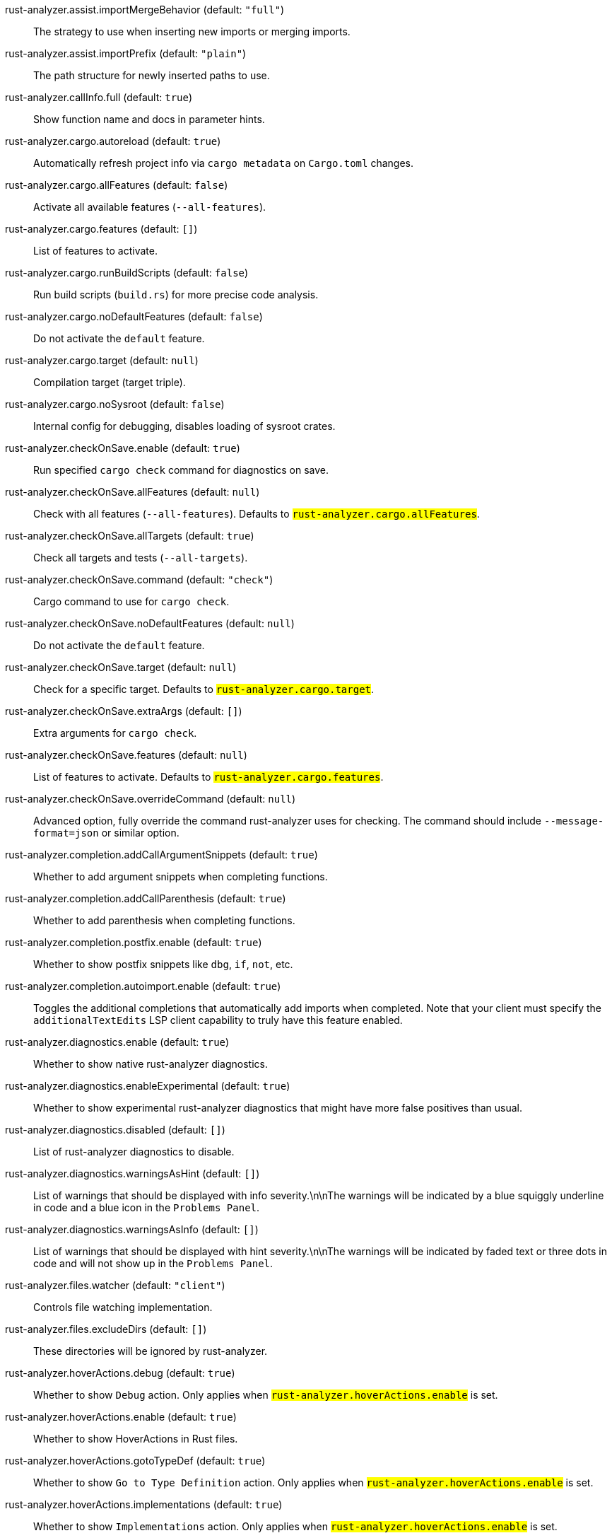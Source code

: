 [[rust-analyzer.assist.importMergeBehavior]]rust-analyzer.assist.importMergeBehavior (default: `"full"`)::
 The strategy to use when inserting new imports or merging imports.
[[rust-analyzer.assist.importPrefix]]rust-analyzer.assist.importPrefix (default: `"plain"`)::
 The path structure for newly inserted paths to use.
[[rust-analyzer.callInfo.full]]rust-analyzer.callInfo.full (default: `true`)::
 Show function name and docs in parameter hints.
[[rust-analyzer.cargo.autoreload]]rust-analyzer.cargo.autoreload (default: `true`)::
 Automatically refresh project info via `cargo metadata` on  `Cargo.toml` changes.
[[rust-analyzer.cargo.allFeatures]]rust-analyzer.cargo.allFeatures (default: `false`)::
 Activate all available features (`--all-features`).
[[rust-analyzer.cargo.features]]rust-analyzer.cargo.features (default: `[]`)::
 List of features to activate.
[[rust-analyzer.cargo.runBuildScripts]]rust-analyzer.cargo.runBuildScripts (default: `false`)::
 Run build scripts (`build.rs`) for more precise code analysis.
[[rust-analyzer.cargo.noDefaultFeatures]]rust-analyzer.cargo.noDefaultFeatures (default: `false`)::
 Do not activate the `default` feature.
[[rust-analyzer.cargo.target]]rust-analyzer.cargo.target (default: `null`)::
 Compilation target (target triple).
[[rust-analyzer.cargo.noSysroot]]rust-analyzer.cargo.noSysroot (default: `false`)::
 Internal config for debugging, disables loading of sysroot crates.
[[rust-analyzer.checkOnSave.enable]]rust-analyzer.checkOnSave.enable (default: `true`)::
 Run specified `cargo check` command for diagnostics on save.
[[rust-analyzer.checkOnSave.allFeatures]]rust-analyzer.checkOnSave.allFeatures (default: `null`)::
 Check with all features (`--all-features`).  Defaults to `#rust-analyzer.cargo.allFeatures#`.
[[rust-analyzer.checkOnSave.allTargets]]rust-analyzer.checkOnSave.allTargets (default: `true`)::
 Check all targets and tests (`--all-targets`).
[[rust-analyzer.checkOnSave.command]]rust-analyzer.checkOnSave.command (default: `"check"`)::
 Cargo command to use for `cargo check`.
[[rust-analyzer.checkOnSave.noDefaultFeatures]]rust-analyzer.checkOnSave.noDefaultFeatures (default: `null`)::
 Do not activate the `default` feature.
[[rust-analyzer.checkOnSave.target]]rust-analyzer.checkOnSave.target (default: `null`)::
 Check for a specific target. Defaults to  `#rust-analyzer.cargo.target#`.
[[rust-analyzer.checkOnSave.extraArgs]]rust-analyzer.checkOnSave.extraArgs (default: `[]`)::
 Extra arguments for `cargo check`.
[[rust-analyzer.checkOnSave.features]]rust-analyzer.checkOnSave.features (default: `null`)::
 List of features to activate. Defaults to  `#rust-analyzer.cargo.features#`.
[[rust-analyzer.checkOnSave.overrideCommand]]rust-analyzer.checkOnSave.overrideCommand (default: `null`)::
 Advanced option, fully override the command rust-analyzer uses for  checking. The command should include `--message-format=json` or  similar option.
[[rust-analyzer.completion.addCallArgumentSnippets]]rust-analyzer.completion.addCallArgumentSnippets (default: `true`)::
 Whether to add argument snippets when completing functions.
[[rust-analyzer.completion.addCallParenthesis]]rust-analyzer.completion.addCallParenthesis (default: `true`)::
 Whether to add parenthesis when completing functions.
[[rust-analyzer.completion.postfix.enable]]rust-analyzer.completion.postfix.enable (default: `true`)::
 Whether to show postfix snippets like `dbg`, `if`, `not`, etc.
[[rust-analyzer.completion.autoimport.enable]]rust-analyzer.completion.autoimport.enable (default: `true`)::
 Toggles the additional completions that automatically add imports when completed.  Note that your client must specify the `additionalTextEdits` LSP client capability to truly have this feature enabled.
[[rust-analyzer.diagnostics.enable]]rust-analyzer.diagnostics.enable (default: `true`)::
 Whether to show native rust-analyzer diagnostics.
[[rust-analyzer.diagnostics.enableExperimental]]rust-analyzer.diagnostics.enableExperimental (default: `true`)::
 Whether to show experimental rust-analyzer diagnostics that might  have more false positives than usual.
[[rust-analyzer.diagnostics.disabled]]rust-analyzer.diagnostics.disabled (default: `[]`)::
 List of rust-analyzer diagnostics to disable.
[[rust-analyzer.diagnostics.warningsAsHint]]rust-analyzer.diagnostics.warningsAsHint (default: `[]`)::
 List of warnings that should be displayed with info severity.\n\nThe  warnings will be indicated by a blue squiggly underline in code and  a blue icon in the `Problems Panel`.
[[rust-analyzer.diagnostics.warningsAsInfo]]rust-analyzer.diagnostics.warningsAsInfo (default: `[]`)::
 List of warnings that should be displayed with hint severity.\n\nThe  warnings will be indicated by faded text or three dots in code and  will not show up in the `Problems Panel`.
[[rust-analyzer.files.watcher]]rust-analyzer.files.watcher (default: `"client"`)::
 Controls file watching implementation.
[[rust-analyzer.files.excludeDirs]]rust-analyzer.files.excludeDirs (default: `[]`)::
 These directories will be ignored by rust-analyzer.
[[rust-analyzer.hoverActions.debug]]rust-analyzer.hoverActions.debug (default: `true`)::
 Whether to show `Debug` action. Only applies when  `#rust-analyzer.hoverActions.enable#` is set.
[[rust-analyzer.hoverActions.enable]]rust-analyzer.hoverActions.enable (default: `true`)::
 Whether to show HoverActions in Rust files.
[[rust-analyzer.hoverActions.gotoTypeDef]]rust-analyzer.hoverActions.gotoTypeDef (default: `true`)::
 Whether to show `Go to Type Definition` action. Only applies when  `#rust-analyzer.hoverActions.enable#` is set.
[[rust-analyzer.hoverActions.implementations]]rust-analyzer.hoverActions.implementations (default: `true`)::
 Whether to show `Implementations` action. Only applies when  `#rust-analyzer.hoverActions.enable#` is set.
[[rust-analyzer.hoverActions.run]]rust-analyzer.hoverActions.run (default: `true`)::
 Whether to show `Run` action. Only applies when  `#rust-analyzer.hoverActions.enable#` is set.
[[rust-analyzer.hoverActions.linksInHover]]rust-analyzer.hoverActions.linksInHover (default: `true`)::
 Use markdown syntax for links in hover.
[[rust-analyzer.inlayHints.chainingHints]]rust-analyzer.inlayHints.chainingHints (default: `true`)::
 Whether to show inlay type hints for method chains.
[[rust-analyzer.inlayHints.maxLength]]rust-analyzer.inlayHints.maxLength (default: `null`)::
 Maximum length for inlay hints. Default is unlimited.
[[rust-analyzer.inlayHints.parameterHints]]rust-analyzer.inlayHints.parameterHints (default: `true`)::
 Whether to show function parameter name inlay hints at the call  site.
[[rust-analyzer.inlayHints.typeHints]]rust-analyzer.inlayHints.typeHints (default: `true`)::
 Whether to show inlay type hints for variables.
[[rust-analyzer.lens.debug]]rust-analyzer.lens.debug (default: `true`)::
 Whether to show `Debug` lens. Only applies when  `#rust-analyzer.lens.enable#` is set.
[[rust-analyzer.lens.enable]]rust-analyzer.lens.enable (default: `true`)::
 Whether to show CodeLens in Rust files.
[[rust-analyzer.lens.implementations]]rust-analyzer.lens.implementations (default: `true`)::
 Whether to show `Implementations` lens. Only applies when  `#rust-analyzer.lens.enable#` is set.
[[rust-analyzer.lens.run]]rust-analyzer.lens.run (default: `true`)::
 Whether to show `Run` lens. Only applies when  `#rust-analyzer.lens.enable#` is set.
[[rust-analyzer.lens.methodReferences]]rust-analyzer.lens.methodReferences (default: `false`)::
 Whether to show `Method References` lens. Only applies when  `#rust-analyzer.lens.enable#` is set.
[[rust-analyzer.lens.references]]rust-analyzer.lens.references (default: `false`)::
 Whether to show `References` lens. Only applies when  `#rust-analyzer.lens.enable#` is set.
[[rust-analyzer.linkedProjects]]rust-analyzer.linkedProjects (default: `[]`)::
 Disable project auto-discovery in favor of explicitly specified set  of projects.\n\nElements must be paths pointing to `Cargo.toml`,  `rust-project.json`, or JSON objects in `rust-project.json` format.
[[rust-analyzer.lruCapacity]]rust-analyzer.lruCapacity (default: `null`)::
 Number of syntax trees rust-analyzer keeps in memory. Defaults to 128.
[[rust-analyzer.notifications.cargoTomlNotFound]]rust-analyzer.notifications.cargoTomlNotFound (default: `true`)::
 Whether to show `can't find Cargo.toml` error message.
[[rust-analyzer.procMacro.enable]]rust-analyzer.procMacro.enable (default: `false`)::
 Enable support for procedural macros, implies `#rust-analyzer.cargo.runBuildScripts#`.
[[rust-analyzer.procMacro.server]]rust-analyzer.procMacro.server (default: `null`)::
 Internal config, path to proc-macro server executable (typically,  this is rust-analyzer itself, but we override this in tests).
[[rust-analyzer.runnables.overrideCargo]]rust-analyzer.runnables.overrideCargo (default: `null`)::
 Command to be executed instead of 'cargo' for runnables.
[[rust-analyzer.runnables.cargoExtraArgs]]rust-analyzer.runnables.cargoExtraArgs (default: `[]`)::
 Additional arguments to be passed to cargo for runnables such as  tests or binaries.\nFor example, it may be `--release`.
[[rust-analyzer.rustcSource]]rust-analyzer.rustcSource (default: `null`)::
 Path to the rust compiler sources, for usage in rustc_private projects, or "discover"  to try to automatically find it.
[[rust-analyzer.rustfmt.extraArgs]]rust-analyzer.rustfmt.extraArgs (default: `[]`)::
 Additional arguments to `rustfmt`.
[[rust-analyzer.rustfmt.overrideCommand]]rust-analyzer.rustfmt.overrideCommand (default: `null`)::
 Advanced option, fully override the command rust-analyzer uses for  formatting.
